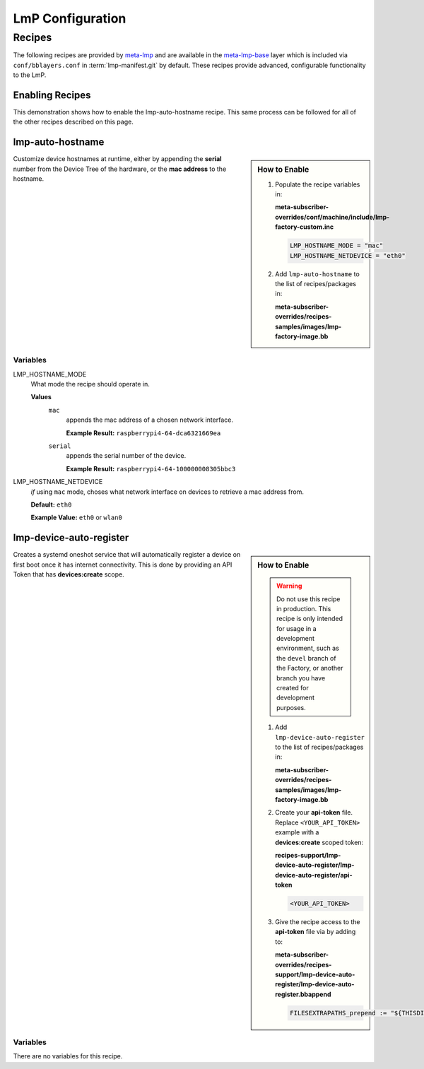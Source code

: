 .. _ug-configure-lmp:

LmP Configuration 
=================

.. _ug-configure-lmp_recipes:

Recipes
-------

The following recipes are provided by meta-lmp_ and are available in the
meta-lmp-base_ layer which is included via ``conf/bblayers.conf`` in
:term:`lmp-manifest.git` by default. These recipes provide advanced,
configurable functionality to the LmP.

Enabling Recipes
~~~~~~~~~~~~~~~~

This demonstration shows how to enable the lmp-auto-hostname recipe. This same
process can be followed for all of the other recipes described on this page.

.. asciinema:: ./demo/ug-configure-lmp-enable-recipe.cast
   :rows: 24
   :cols: 100
   :speed: 1

.. _ug-configure-lmp_lmp-auto-hostname:

lmp-auto-hostname
~~~~~~~~~~~~~~~~~

.. sidebar:: How to Enable

   #. Populate the recipe variables in:
   
      **meta-subscriber-overrides/conf/machine/include/lmp-factory-custom.inc**
   
      .. code-block::
   
         LMP_HOSTNAME_MODE = "mac"
         LMP_HOSTNAME_NETDEVICE = "eth0"

   #. Add ``lmp-auto-hostname`` to the list of recipes/packages in:
   
      **meta-subscriber-overrides/recipes-samples/images/lmp-factory-image.bb**
   
      .. code-block::
         :emphasize-lines: 9
   
         CORE_IMAGE_BASE_INSTALL += " \
             kernel-modules \
             networkmanager-nmtui \
             git \
             vim \
             packagegroup-core-full-cmdline-utils \
             packagegroup-core-full-cmdline-extended \
             packagegroup-core-full-cmdline-multiuser \
             lmp-auto-hostname \
         "
   
   .. toggle-header::
      :header: **Click to show git diff**
   
      .. code-block:: 

         diff --git a/conf/machine/include/lmp-factory-custom.inc b/conf/machine/include/lmp-factory-custom.inc
         index b6344ef..77e83c1 100644
         --- a/conf/machine/include/lmp-factory-custom.inc
         +++ b/conf/machine/include/lmp-factory-custom.inc
         @@ -1 +1,5 @@
         -# LMP factory specific customizations (either replace or extend options as defined by meta-lmp)
         \ No newline at end of file
         +# LMP factory specific customizations (either replace or extend options as defined by meta-lmp)
         +
         +IMAGE_INSTALL_append = " lmp-auto-hostname"
         +LMP_HOSTNAME_MODE = "mac"
         +LMP_HOSTNAME_NETDEVICE = "eth0"
         diff --git a/recipes-samples/images/lmp-factory-image.bb b/recipes-samples/images/lmp-factory-image.bb
         index 0c46cef..6fb0980 100644
         --- a/recipes-samples/images/lmp-factory-image.bb
         +++ b/recipes-samples/images/lmp-factory-image.bb
         @@ -14,6 +14,7 @@ require recipes-samples/images/lmp-feature-sbin-path-helper.inc
          IMAGE_FEATURES += "ssh-server-openssh"
         
          CORE_IMAGE_BASE_INSTALL += " \
         +    lmp-auto-hostname \
              kernel-modules \
              networkmanager-nmtui \
              git \
         @@ -21,4 +22,4 @@ CORE_IMAGE_BASE_INSTALL += " \
              packagegroup-core-full-cmdline-utils \
              packagegroup-core-full-cmdline-extended \
              packagegroup-core-full-cmdline-multiuser \
         -"
         \ No newline at end of file
         +"   

Customize device hostnames at runtime, either by appending the **serial** number
from the Device Tree of the hardware, or the **mac address** to the hostname.

Variables
"""""""""

LMP_HOSTNAME_MODE
  What mode the recipe should operate in.

  **Values**
    ``mac``
      appends the mac address of a chosen network interface.

      **Example Result:** ``raspberrypi4-64-dca6321669ea``

    ``serial`` 
      appends the serial number of the device.

      **Example Result:** ``raspberrypi4-64-100000008305bbc3``

LMP_HOSTNAME_NETDEVICE
  *if* using ``mac`` mode, choses what network interface on devices to retrieve
  a mac address from.

  **Default:** ``eth0``

  **Example Value:** ``eth0`` or ``wlan0``

.. _ug-configure-lmp_lmp-device-auto-register:

lmp-device-auto-register
~~~~~~~~~~~~~~~~~~~~~~~~

.. sidebar:: How to Enable

   .. warning:: 
      Do not use this recipe in production. This recipe is only intended for
      usage in a development environment, such as the ``devel`` branch of the
      Factory, or another branch you have created for development purposes.

   #. Add ``lmp-device-auto-register`` to the list of recipes/packages in:
   
      **meta-subscriber-overrides/recipes-samples/images/lmp-factory-image.bb**
   
      .. code-block::
         :emphasize-lines: 9
   
         CORE_IMAGE_BASE_INSTALL += " \
             kernel-modules \
             networkmanager-nmtui \
             git \
             vim \
             packagegroup-core-full-cmdline-utils \
             packagegroup-core-full-cmdline-extended \
             packagegroup-core-full-cmdline-multiuser \
             lmp-device-auto-register \
         "

   #. Create your **api-token** file. Replace ``<YOUR_API_TOKEN>`` example with
      a **devices:create** scoped token:
   
      **recipes-support/lmp-device-auto-register/lmp-device-auto-register/api-token**
   
      .. code-block::
   
         <YOUR_API_TOKEN>

   #. Give the recipe access to the **api-token** file via
      by adding to:
   
      **meta-subscriber-overrides/recipes-support/lmp-device-auto-register/lmp-device-auto-register.bbappend**
   
      .. code-block::
   
         FILESEXTRAPATHS_prepend := "${THISDIR}/${PN}:"

    .. toggle-header::
       :header: **Click to show git diff**
    
       .. code-block:: 
    
          diff --git a/recipes-samples/images/lmp-factory-image.bb b/recipes-samples/images/lmp-factory-image.bb
          index 0c46cef..491c71b 100644
          --- a/recipes-samples/images/lmp-factory-image.bb
          +++ b/recipes-samples/images/lmp-factory-image.bb
          @@ -14,6 +14,7 @@ require recipes-samples/images/lmp-feature-sbin-path-helper.inc
           IMAGE_FEATURES += "ssh-server-openssh"
          
           CORE_IMAGE_BASE_INSTALL += " \
          +    lmp-device-auto-register \
               kernel-modules \
               networkmanager-nmtui \
               git \
          @@ -21,4 +22,4 @@ CORE_IMAGE_BASE_INSTALL += " \
               packagegroup-core-full-cmdline-utils \
               packagegroup-core-full-cmdline-extended \
               packagegroup-core-full-cmdline-multiuser \
          -"
          \ No newline at end of file
          +"
          diff --git a/recipes-support/lmp-device-auto-register/lmp-device-auto-register.bbappend b/recipes-support/lmp-device-auto-register/lmp-device-auto-      register.bbappend
          new file mode 100644
          index 0000000..72d991c
          --- /dev/null
          +++ b/recipes-support/lmp-device-auto-register/lmp-device-auto-register.bbappend
          @@ -0,0 +1 @@
          +FILESEXTRAPATHS_prepend := "${THISDIR}/${PN}:"
          diff --git a/recipes-support/lmp-device-auto-register/lmp-device-auto-register/api-token b/recipes-support/lmp-device-auto-register/lmp-device-auto-     register/api-token
          new file mode 100644
          index 0000000..2cf7f63
          --- /dev/null
          +++ b/recipes-support/lmp-device-auto-register/lmp-device-auto-register/api-token
          @@ -0,0 +1 @@
          +<YOUR_API_TOKEN>

Creates a systemd oneshot service that will automatically register a device on
first boot once it has internet connectivity. This is done by providing an API
Token that has **devices:create** scope.
 
Variables
"""""""""

There are no variables for this recipe.

.. _meta-lmp: https://github.com/foundriesio/meta-lmp/tree/master
.. _meta-lmp-base: https://github.com/foundriesio/meta-lmp/tree/master/meta-lmp-base
